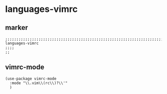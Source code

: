 * languages-vimrc
** marker
#+begin_src elisp
  ;;;;;;;;;;;;;;;;;;;;;;;;;;;;;;;;;;;;;;;;;;;;;;;;;;;;;;;;;;;;;;;;;;;;;;;;;;;;;;;;;;;;;;;;;;;;;;;;;;;;; languages-vimrc
  ;;;;
  ;;
#+end_src
** vimrc-mode
#+begin_src elisp
  (use-package vimrc-mode
    :mode "\\.vim\\(rc\\)?\\'"
    )
#+end_src
